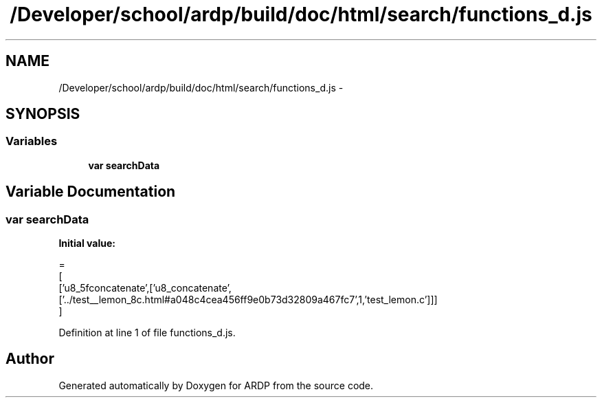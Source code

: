 .TH "/Developer/school/ardp/build/doc/html/search/functions_d.js" 3 "Tue Apr 19 2016" "Version 2.1.3" "ARDP" \" -*- nroff -*-
.ad l
.nh
.SH NAME
/Developer/school/ardp/build/doc/html/search/functions_d.js \- 
.SH SYNOPSIS
.br
.PP
.SS "Variables"

.in +1c
.ti -1c
.RI "\fBvar\fP \fBsearchData\fP"
.br
.in -1c
.SH "Variable Documentation"
.PP 
.SS "\fBvar\fP searchData"
\fBInitial value:\fP
.PP
.nf
=
[
  ['u8_5fconcatenate',['u8_concatenate',['\&.\&./test__lemon_8c\&.html#a048c4cea456ff9e0b73d32809a467fc7',1,'test_lemon\&.c']]]
]
.fi
.PP
Definition at line 1 of file functions_d\&.js\&.
.SH "Author"
.PP 
Generated automatically by Doxygen for ARDP from the source code\&.
